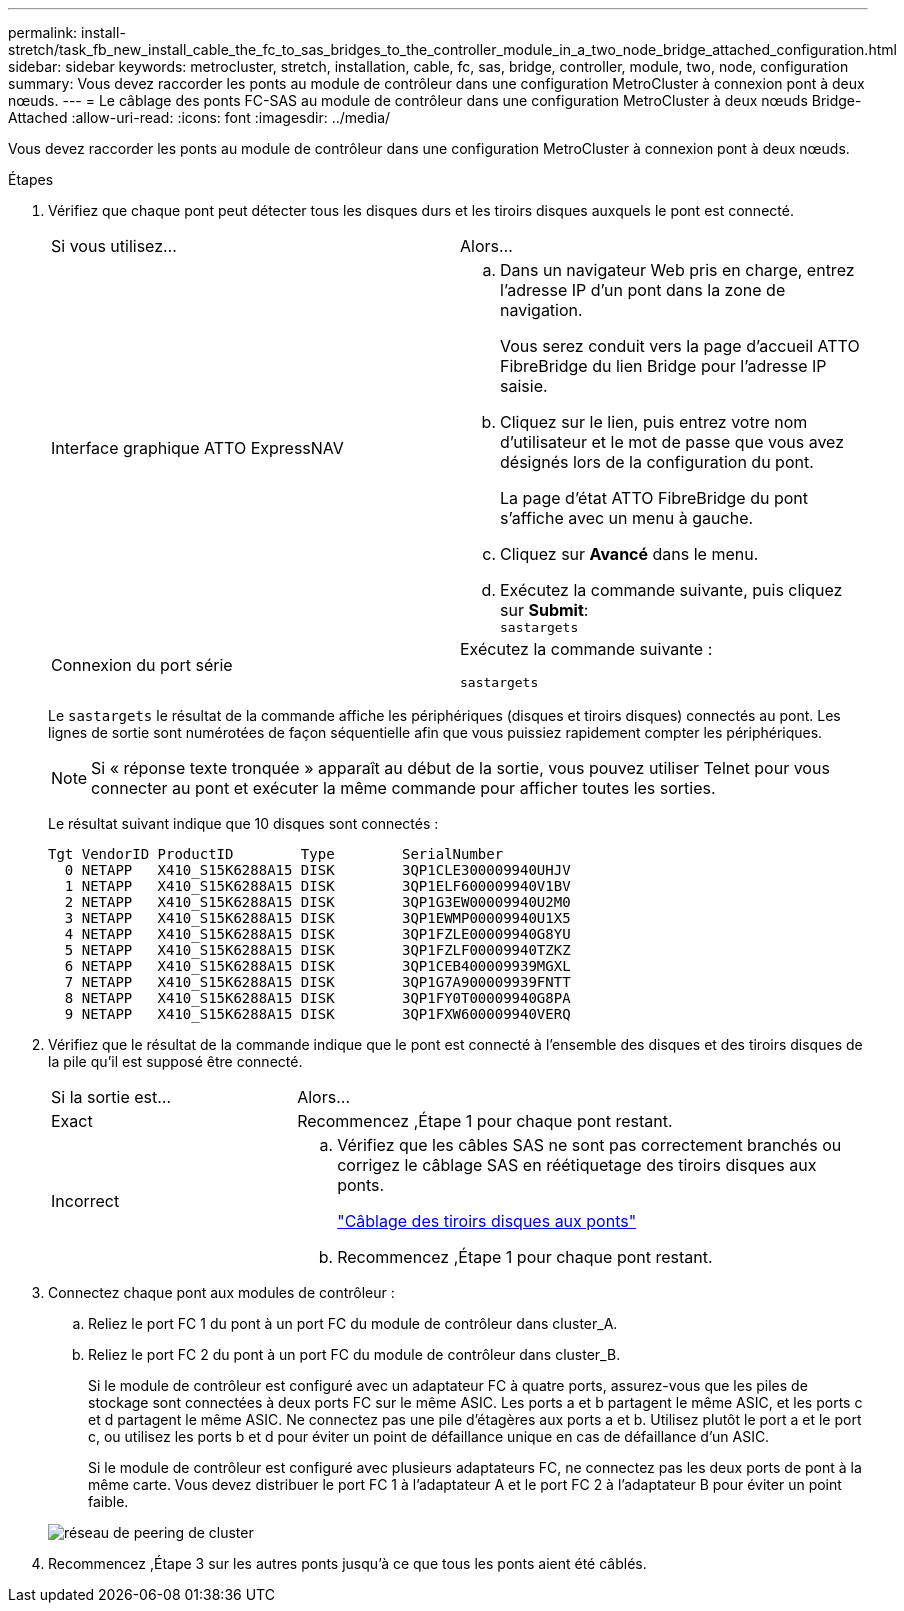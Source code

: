 ---
permalink: install-stretch/task_fb_new_install_cable_the_fc_to_sas_bridges_to_the_controller_module_in_a_two_node_bridge_attached_configuration.html 
sidebar: sidebar 
keywords: metrocluster, stretch, installation, cable, fc, sas, bridge, controller, module, two, node, configuration 
summary: Vous devez raccorder les ponts au module de contrôleur dans une configuration MetroCluster à connexion pont à deux nœuds. 
---
= Le câblage des ponts FC-SAS au module de contrôleur dans une configuration MetroCluster à deux nœuds Bridge-Attached
:allow-uri-read: 
:icons: font
:imagesdir: ../media/


[role="lead"]
Vous devez raccorder les ponts au module de contrôleur dans une configuration MetroCluster à connexion pont à deux nœuds.

.Étapes
. [[stepon1-verify-Detect]]Vérifiez que chaque pont peut détecter tous les disques durs et les tiroirs disques auxquels le pont est connecté.
+
|===


| Si vous utilisez... | Alors... 


 a| 
Interface graphique ATTO ExpressNAV
 a| 
.. Dans un navigateur Web pris en charge, entrez l'adresse IP d'un pont dans la zone de navigation.
+
Vous serez conduit vers la page d'accueil ATTO FibreBridge du lien Bridge pour l'adresse IP saisie.

.. Cliquez sur le lien, puis entrez votre nom d'utilisateur et le mot de passe que vous avez désignés lors de la configuration du pont.
+
La page d'état ATTO FibreBridge du pont s'affiche avec un menu à gauche.

.. Cliquez sur *Avancé* dans le menu.
.. Exécutez la commande suivante, puis cliquez sur *Submit*: +
`sastargets`




 a| 
Connexion du port série
 a| 
Exécutez la commande suivante :

`sastargets`

|===
+
Le `sastargets` le résultat de la commande affiche les périphériques (disques et tiroirs disques) connectés au pont. Les lignes de sortie sont numérotées de façon séquentielle afin que vous puissiez rapidement compter les périphériques.

+

NOTE: Si « réponse texte tronquée » apparaît au début de la sortie, vous pouvez utiliser Telnet pour vous connecter au pont et exécuter la même commande pour afficher toutes les sorties.

+
Le résultat suivant indique que 10 disques sont connectés :

+
[listing]
----
Tgt VendorID ProductID        Type        SerialNumber
  0 NETAPP   X410_S15K6288A15 DISK        3QP1CLE300009940UHJV
  1 NETAPP   X410_S15K6288A15 DISK        3QP1ELF600009940V1BV
  2 NETAPP   X410_S15K6288A15 DISK        3QP1G3EW00009940U2M0
  3 NETAPP   X410_S15K6288A15 DISK        3QP1EWMP00009940U1X5
  4 NETAPP   X410_S15K6288A15 DISK        3QP1FZLE00009940G8YU
  5 NETAPP   X410_S15K6288A15 DISK        3QP1FZLF00009940TZKZ
  6 NETAPP   X410_S15K6288A15 DISK        3QP1CEB400009939MGXL
  7 NETAPP   X410_S15K6288A15 DISK        3QP1G7A900009939FNTT
  8 NETAPP   X410_S15K6288A15 DISK        3QP1FY0T00009940G8PA
  9 NETAPP   X410_S15K6288A15 DISK        3QP1FXW600009940VERQ
----
. Vérifiez que le résultat de la commande indique que le pont est connecté à l'ensemble des disques et des tiroirs disques de la pile qu'il est supposé être connecté.
+
[cols="30,70"]
|===


| Si la sortie est... | Alors... 


 a| 
Exact
 a| 
Recommencez ,Étape 1 pour chaque pont restant.



 a| 
Incorrect
 a| 
.. Vérifiez que les câbles SAS ne sont pas correctement branchés ou corrigez le câblage SAS en réétiquetage des tiroirs disques aux ponts.
+
link:task_fb_new_install_cabl.html["Câblage des tiroirs disques aux ponts"]

.. Recommencez ,Étape 1 pour chaque pont restant.


|===
. [[step3-CABLE-Each-Bridge]]Connectez chaque pont aux modules de contrôleur :
+
.. Reliez le port FC 1 du pont à un port FC du module de contrôleur dans cluster_A.
.. Reliez le port FC 2 du pont à un port FC du module de contrôleur dans cluster_B.
+
Si le module de contrôleur est configuré avec un adaptateur FC à quatre ports, assurez-vous que les piles de stockage sont connectées à deux ports FC sur le même ASIC. Les ports a et b partagent le même ASIC, et les ports c et d partagent le même ASIC. Ne connectez pas une pile d'étagères aux ports a et b. Utilisez plutôt le port a et le port c, ou utilisez les ports b et d pour éviter un point de défaillance unique en cas de défaillance d'un ASIC.

+
Si le module de contrôleur est configuré avec plusieurs adaptateurs FC, ne connectez pas les deux ports de pont à la même carte. Vous devez distribuer le port FC 1 à l'adaptateur A et le port FC 2 à l'adaptateur B pour éviter un point faible.

+
image::../media/cluster_peering_network.gif[réseau de peering de cluster]



. Recommencez ,Étape 3 sur les autres ponts jusqu'à ce que tous les ponts aient été câblés.

